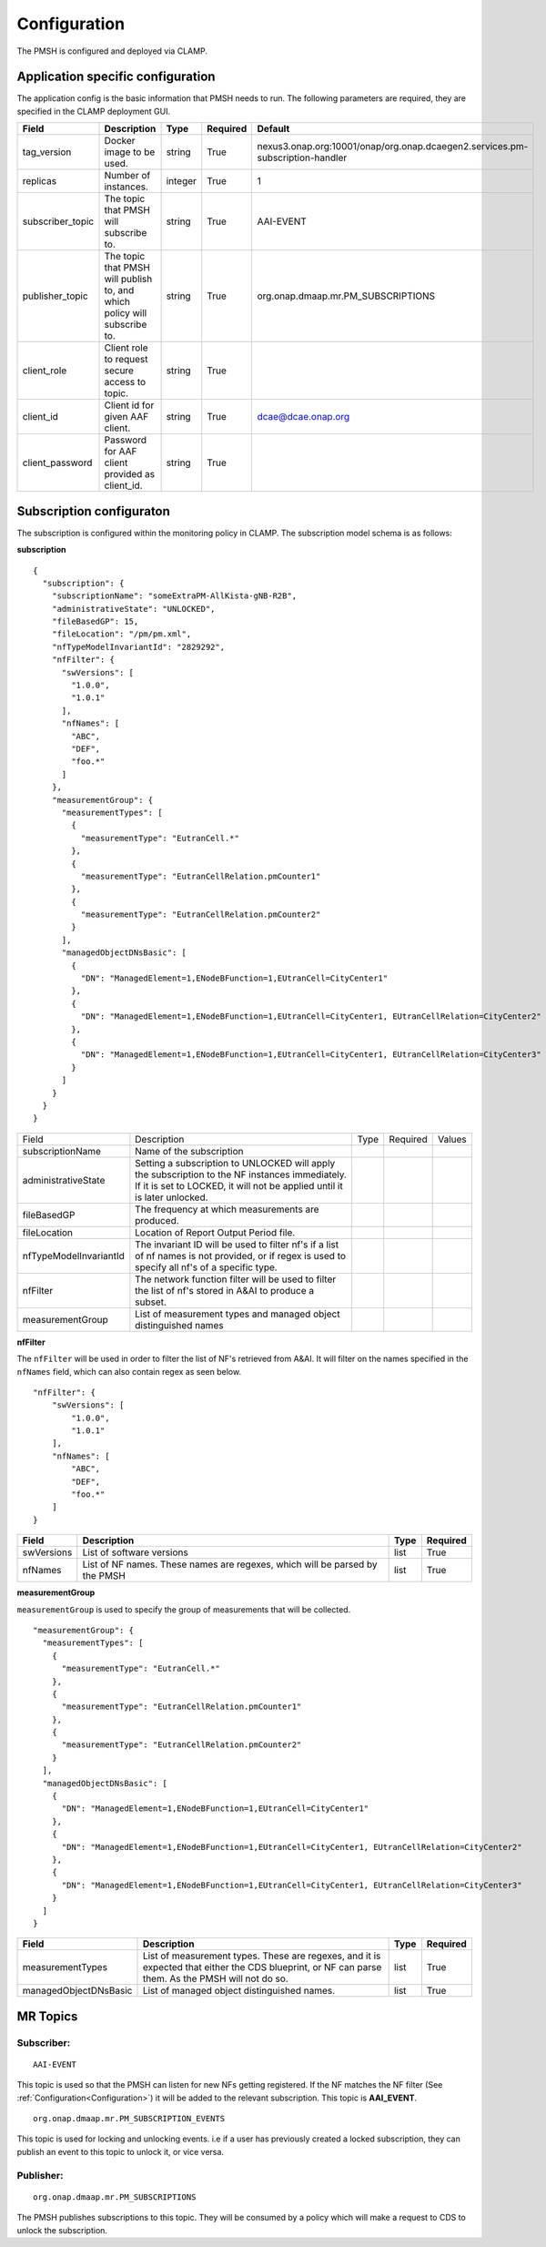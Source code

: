 .. This work is licensed under a Creative Commons Attribution 4.0 International License.
.. http://creativecommons.org/licenses/by/4.0

.. Configuration:

Configuration
=============

The PMSH is configured and deployed via CLAMP.

Application specific configuration
""""""""""""""""""""""""""""""""""

The application config is the basic information that PMSH needs to run. The following parameters are required, they are
specified in the CLAMP deployment GUI.

+------------------+--------------------------------------------------------------------------+---------+----------+-------------------------------------------------------------------------------+
| Field            | Description                                                              | Type    | Required | Default                                                                       |
+==================+==========================================================================+=========+==========+===============================================================================+
| tag_version      | Docker image to be used.                                                 | string  | True     | nexus3.onap.org:10001/onap/org.onap.dcaegen2.services.pm-subscription-handler |
+------------------+--------------------------------------------------------------------------+---------+----------+-------------------------------------------------------------------------------+
| replicas         | Number of instances.                                                     | integer | True     | 1                                                                             |
+------------------+--------------------------------------------------------------------------+---------+----------+-------------------------------------------------------------------------------+
| subscriber_topic | The topic that PMSH will subscribe to.                                   | string  | True     | AAI-EVENT                                                                     |
+------------------+--------------------------------------------------------------------------+---------+----------+-------------------------------------------------------------------------------+
| publisher_topic  | The topic that PMSH will publish to, and which policy will subscribe to. | string  | True     | org.onap.dmaap.mr.PM_SUBSCRIPTIONS                                            |
+------------------+--------------------------------------------------------------------------+---------+----------+-------------------------------------------------------------------------------+
| client_role      | Client role to request secure access to topic.                           | string  | True     |                                                                               |
+------------------+--------------------------------------------------------------------------+---------+----------+-------------------------------------------------------------------------------+
| client_id        | Client id for given AAF client.                                          | string  | True     | dcae@dcae.onap.org                                                            |
+------------------+--------------------------------------------------------------------------+---------+----------+-------------------------------------------------------------------------------+
| client_password  | Password for AAF client provided as client_id.                           | string  | True     |                                                                               |
+------------------+--------------------------------------------------------------------------+---------+----------+-------------------------------------------------------------------------------+

Subscription configuraton
"""""""""""""""""""""""""

The subscription is configured within the monitoring policy in CLAMP. The subscription model schema is as follows:

**subscription**

::

         {
           "subscription": {
             "subscriptionName": "someExtraPM-AllKista-gNB-R2B",
             "administrativeState": "UNLOCKED",
             "fileBasedGP": 15,
             "fileLocation": "/pm/pm.xml",
             "nfTypeModelInvariantId": "2829292",
             "nfFilter": {
               "swVersions": [
                 "1.0.0",
                 "1.0.1"
               ],
               "nfNames": [
                 "ABC",
                 "DEF",
                 "foo.*"
               ]
             },
             "measurementGroup": {
               "measurementTypes": [
                 {
                   "measurementType": "EutranCell.*"
                 },
                 {
                   "measurementType": "EutranCellRelation.pmCounter1"
                 },
                 {
                   "measurementType": "EutranCellRelation.pmCounter2"
                 }
               ],
               "managedObjectDNsBasic": [
                 {
                   "DN": "ManagedElement=1,ENodeBFunction=1,EUtranCell=CityCenter1"
                 },
                 {
                   "DN": "ManagedElement=1,ENodeBFunction=1,EUtranCell=CityCenter1, EUtranCellRelation=CityCenter2"
                 },
                 {
                   "DN": "ManagedElement=1,ENodeBFunction=1,EUtranCell=CityCenter1, EUtranCellRelation=CityCenter3"
                 }
               ]
             }
           }
         }

+------------------------+----------------------------------------------------------------------------------------------------------------------------------------------------------------------------+------+----------+--------+
| Field                  | Description                                                                                                                                                                | Type | Required | Values |
+------------------------+----------------------------------------------------------------------------------------------------------------------------------------------------------------------------+------+----------+--------+
| subscriptionName       | Name of the subscription                                                                                                                                                   |      |          |        |
+------------------------+----------------------------------------------------------------------------------------------------------------------------------------------------------------------------+------+----------+--------+
| administrativeState    | Setting a subscription to UNLOCKED will apply the subscription to the NF instances immediately. If it is set to LOCKED, it will not be applied until it is later unlocked. |      |          |        |
+------------------------+----------------------------------------------------------------------------------------------------------------------------------------------------------------------------+------+----------+--------+
| fileBasedGP            | The frequency at which measurements are produced.                                                                                                                          |      |          |        |
+------------------------+----------------------------------------------------------------------------------------------------------------------------------------------------------------------------+------+----------+--------+
| fileLocation           | Location of Report Output Period file.                                                                                                                                     |      |          |        |
+------------------------+----------------------------------------------------------------------------------------------------------------------------------------------------------------------------+------+----------+--------+
| nfTypeModelInvariantId | The invariant ID will be used to filter nf's if a list of nf names is not provided, or if regex is used to specify all nf's of a specific type.                            |      |          |        |
+------------------------+----------------------------------------------------------------------------------------------------------------------------------------------------------------------------+------+----------+--------+
| nfFilter               | The network function filter will be used to filter the list of nf's stored in A&AI to produce a subset.                                                                    |      |          |        |
+------------------------+----------------------------------------------------------------------------------------------------------------------------------------------------------------------------+------+----------+--------+
| measurementGroup       | List of measurement types and managed object distinguished names                                                                                                           |      |          |        |
+------------------------+----------------------------------------------------------------------------------------------------------------------------------------------------------------------------+------+----------+--------+

**nfFilter**

The ``nfFilter`` will be used in order to filter the list of NF's retrieved from A&AI. It will filter on the names
specified in the ``nfNames`` field, which can also contain regex as seen below.

::

        "nfFilter": {
            "swVersions": [
                "1.0.0",
                "1.0.1"
            ],
            "nfNames": [
                "ABC",
                "DEF",
                "foo.*"
            ]
        }

+------------+-----------------------------------------------------------------------------+------+----------+
| Field      | Description                                                                 | Type | Required |
+============+=============================================================================+======+==========+
| swVersions | List of software versions                                                   | list | True     |
+------------+-----------------------------------------------------------------------------+------+----------+
| nfNames    | List of NF names. These names are regexes, which will be parsed by the PMSH | list | True     |
+------------+-----------------------------------------------------------------------------+------+----------+

**measurementGroup**

``measurementGroup`` is used to specify the group of measurements that will be collected.

::

         "measurementGroup": {
           "measurementTypes": [
             {
               "measurementType": "EutranCell.*"
             },
             {
               "measurementType": "EutranCellRelation.pmCounter1"
             },
             {
               "measurementType": "EutranCellRelation.pmCounter2"
             }
           ],
           "managedObjectDNsBasic": [
             {
               "DN": "ManagedElement=1,ENodeBFunction=1,EUtranCell=CityCenter1"
             },
             {
               "DN": "ManagedElement=1,ENodeBFunction=1,EUtranCell=CityCenter1, EUtranCellRelation=CityCenter2"
             },
             {
               "DN": "ManagedElement=1,ENodeBFunction=1,EUtranCell=CityCenter1, EUtranCellRelation=CityCenter3"
             }
           ]
         }

+-----------------------+---------------------------------------------------------------------------------------------------------------------------------------------------+------+----------+
| Field                 | Description                                                                                                                                       | Type | Required |
+=======================+===================================================================================================================================================+======+==========+
| measurementTypes      | List of measurement types. These are regexes, and it is expected that either the CDS blueprint, or NF can parse them. As the PMSH will not do so. | list | True     |
+-----------------------+---------------------------------------------------------------------------------------------------------------------------------------------------+------+----------+
| managedObjectDNsBasic | List of managed object distinguished names.                                                                                                       | list | True     |
+-----------------------+---------------------------------------------------------------------------------------------------------------------------------------------------+------+----------+

.. _Topics:

MR Topics
"""""""""""""""""""""

Subscriber:
^^^^^^^^^^^

::

        AAI-EVENT

This topic is used so that the PMSH can listen for new NFs getting registered. If the NF matches the NF filter (See
:ref:`Configuration<Configuration>`) it will be added to the relevant subscription. This topic is **AAI_EVENT**.

::

        org.onap.dmaap.mr.PM_SUBSCRIPTION_EVENTS

This topic is used for locking and unlocking events. i.e if a user has previously created a locked
subscription, they can publish an event to this topic to unlock it, or vice versa.

Publisher:
^^^^^^^^^^

::

        org.onap.dmaap.mr.PM_SUBSCRIPTIONS

The PMSH publishes subscriptions to this topic. They will be consumed by a policy which will make a request to CDS to
unlock the subscription.